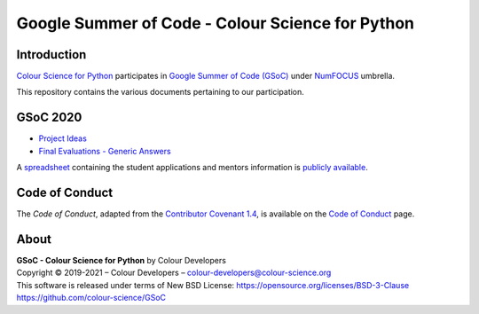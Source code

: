 Google Summer of Code - Colour Science for Python
=================================================

Introduction
------------

`Colour Science for Python <https://github.com/colour-science/colour>`__
participates in `Google Summer of Code (GSoC) <https://summerofcode.withgoogle.com/>`__
under `NumFOCUS <http://numfocus.org/>`__ umbrella.

This repository contains the various documents pertaining to our participation.

GSoC 2020
---------

- `Project Ideas <2020/GSoC-2020-Project-Ideas.md>`__
- `Final Evaluations - Generic Answers <2020/GSoC-2020-Final-Evaluations-Generic-Answers.md>`__

A `spreadsheet <https://docs.google.com/spreadsheets/d/1ym8ezrKxRWcNq7RDeXWA0mqmS8I8fCh7Qa5k22BgS94/edit?usp=sharing>`__
containing the student applications and mentors information is
`publicly available <https://docs.google.com/spreadsheets/d/1ym8ezrKxRWcNq7RDeXWA0mqmS8I8fCh7Qa5k22BgS94/edit?usp=sharing>`__.

Code of Conduct
---------------

The *Code of Conduct*, adapted from the `Contributor Covenant 1.4 <https://www.contributor-covenant.org/version/1/4/code-of-conduct.html>`__,
is available on the `Code of Conduct <https://www.colour-science.org/code-of-conduct/>`__ page.

About
-----

| **GSoC - Colour Science for Python** by Colour Developers
| Copyright © 2019-2021 – Colour Developers – `colour-developers@colour-science.org <colour-developers@colour-science.org>`__
| This software is released under terms of New BSD License: https://opensource.org/licenses/BSD-3-Clause
| `https://github.com/colour-science/GSoC <https://github.com/colour-science/GSoC>`__
